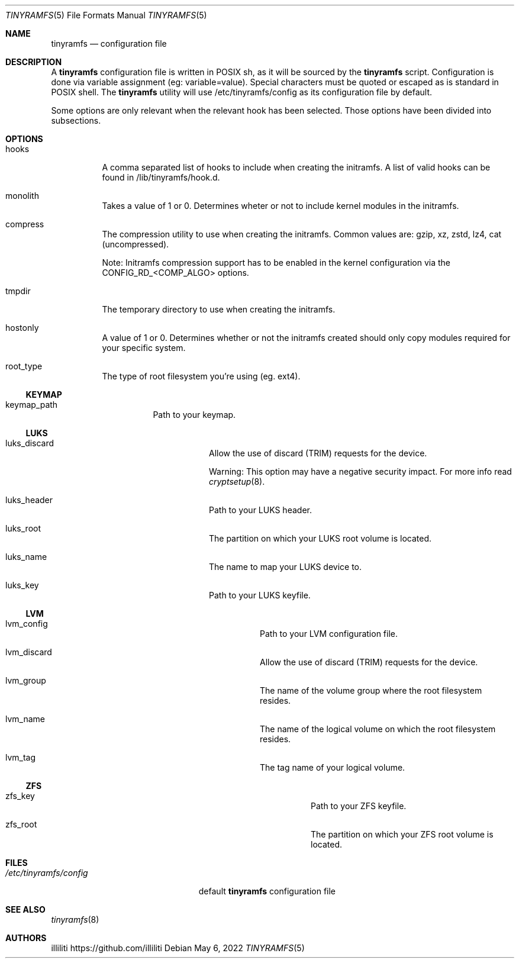 .Dd $Mdocdate: May 6 2022 $
.Dt TINYRAMFS 5
.Os
.Sh NAME
.Nm tinyramfs
.Nd configuration file
.Sh DESCRIPTION
A
.Nm
configuration file is written in POSIX sh, as it will be sourced by the
.Nm
script. Configuration is done via variable assignment (eg: variable=value). Special characters must be quoted or escaped as is standard in POSIX shell. The
.Nm
utility will use /etc/tinyramfs/config as its configuration file by default.
.Pp
Some options are only relevant when the relevant hook has been selected. Those options have been divided into subsections.
.Pp
.Sh OPTIONS
.Bl -tag -width Ds
.It hooks 
A comma separated list of hooks to include when creating the initramfs. A list of valid hooks can be found in /lib/tinyramfs/hook.d.
.It monolith
Takes a value of 1 or 0. Determines wheter or not to include kernel modules in the initramfs.
.It compress
The compression utility to use when creating the initramfs.
Common values are: gzip, xz, zstd, lz4, cat (uncompressed).
.Pp
Note: Initramfs compression support has to be enabled in the kernel configuration via the CONFIG_RD_<COMP_ALGO> options.
.It tmpdir
The temporary directory to use when creating the initramfs.
.It hostonly
A value of 1 or 0. Determines whether or not the initramfs created should only copy modules required for your specific system.
.It root_type
The type of root filesystem you're using (eg. ext4).
.Ss KEYMAP
.Bl -tag -width Ds
.It keymap_path
Path to your keymap.
.Ss LUKS
.Bl -tag -width Ds
.It luks_discard
Allow the use of discard (TRIM) requests for the device.
.Pp
Warning: This option may have a negative security impact. For more info read
.Xr cryptsetup 8 .
.It luks_header
Path to your LUKS header.
.It luks_root
The partition on which your LUKS root volume is located.
.It luks_name
The name to map your LUKS device to.
.It luks_key
Path to your LUKS keyfile.
.Ss LVM
.Bl -tag -width Ds
.It lvm_config
Path to your LVM configuration file.
.It lvm_discard
Allow the use of discard (TRIM) requests for the device.
.It lvm_group
The name of the volume group where the root filesystem resides.
.It lvm_name
The name of the logical volume on which the root filesystem resides.
.It lvm_tag
The tag name of your logical volume.
.Ss ZFS
.Bl -tag -width Ds
.It zfs_key
Path to your ZFS keyfile.
.It zfs_root
The partition on which your ZFS root volume is located.
.Sh FILES
.Bl -tag -width /etc/tinyramfs/config -compact
.It Pa /etc/tinyramfs/config
default
.Nm
configuration file
.Sh SEE ALSO
.Xr tinyramfs 8
.Sh AUTHORS
.An illiliti Lk https://github.com/illiliti
